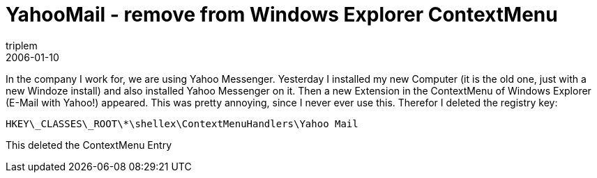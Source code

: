 = YahooMail - remove from Windows Explorer ContextMenu
triplem
2006-01-10
:jbake-type: post
:jbake-status: published
:jbake-tags: Windows

In the company I work for, we are using Yahoo Messenger. Yesterday I installed my new Computer (it is the old one, just with a new Windoze install) and also installed Yahoo Messenger on it. Then a new Extension in the ContextMenu of Windows Explorer (E-Mail with Yahoo!) appeared. This was pretty annoying, since I never ever use this. Therefor I deleted the registry key:

----
HKEY\_CLASSES\_ROOT\*\shellex\ContextMenuHandlers\Yahoo Mail
----

This deleted the ContextMenu Entry